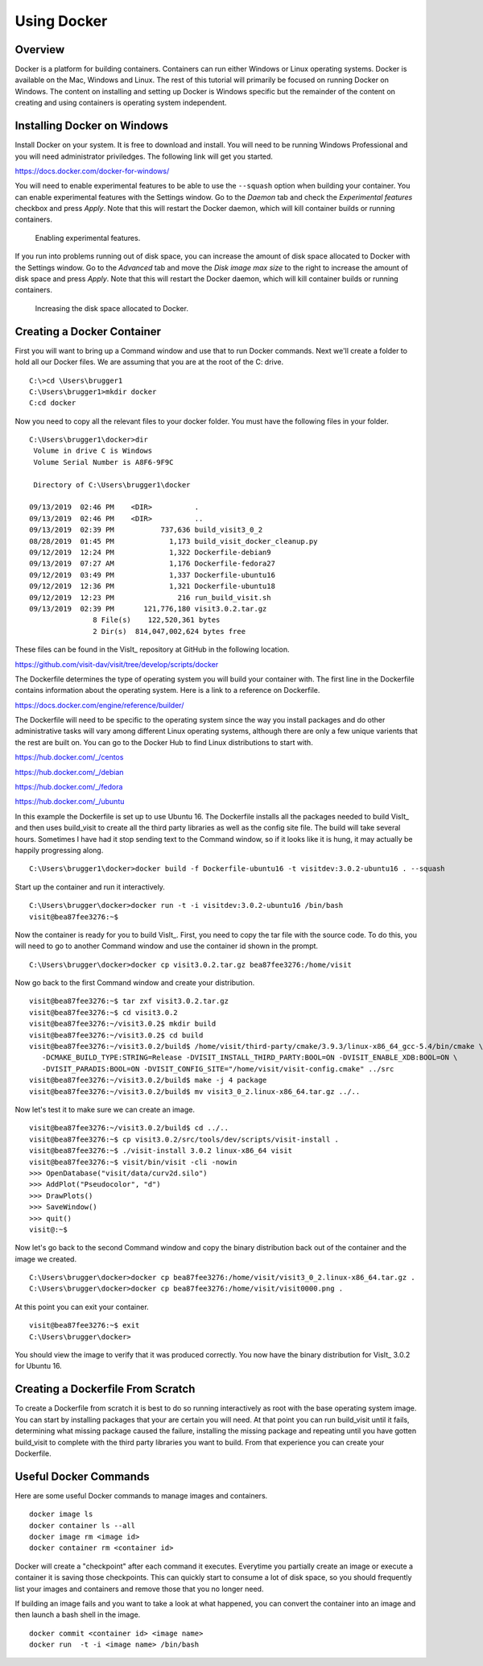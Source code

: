 Using Docker
============

Overview
--------

Docker is a platform for building containers. Containers can run either
Windows or Linux operating systems. Docker is available on the Mac, Windows
and Linux. The rest of this tutorial will primarily be focused on running
Docker on Windows. The content on installing and setting up Docker is Windows
specific but the remainder of the content on creating and using containers
is operating system independent.

Installing Docker on Windows
----------------------------

Install Docker on your system. It is free to download and install. You will
need to be running Windows Professional and you will need administrator
priviledges. The following link will get you started.

https://docs.docker.com/docker-for-windows/

You will need to enable experimental features to be able to use the
``--squash`` option when building your container. You can enable experimental
features with the Settings window. Go to the *Daemon* tab and check the
*Experimental features* checkbox and press *Apply*. Note that this will
restart the Docker daemon, which will kill container builds or running
containers.

.. figure:: images/Docker-Settings1.png

   Enabling experimental features.

If you run into problems running out of disk space, you can increase the
amount of disk space allocated to Docker with the Settings window. Go to
the *Advanced* tab and move the *Disk image max size* to the right to increase
the amount of disk space and press *Apply*. Note that this will restart the
Docker daemon, which will kill container builds or running containers.

.. figure:: images/Docker-Settings2.png

   Increasing the disk space allocated to Docker.

Creating a Docker Container
---------------------------

First you will want to bring up a Command window and use that to run Docker
commands. Next we'll create a folder to hold all our Docker files. We are
assuming that you are at the root of the C: drive. ::

    C:\>cd \Users\brugger1
    C:\Users\brugger1>mkdir docker
    C:cd docker

Now you need to copy all the relevant files to your docker folder. You
must have the following files in your folder. ::

    C:\Users\brugger1\docker>dir
     Volume in drive C is Windows
     Volume Serial Number is A8F6-9F9C

     Directory of C:\Users\brugger1\docker

    09/13/2019  02:46 PM    <DIR>          .
    09/13/2019  02:46 PM    <DIR>          ..
    09/13/2019  02:39 PM           737,636 build_visit3_0_2
    08/28/2019  01:45 PM             1,173 build_visit_docker_cleanup.py
    09/12/2019  12:24 PM             1,322 Dockerfile-debian9
    09/13/2019  07:27 AM             1,176 Dockerfile-fedora27
    09/12/2019  03:49 PM             1,337 Dockerfile-ubuntu16
    09/12/2019  12:36 PM             1,321 Dockerfile-ubuntu18
    09/12/2019  12:23 PM               216 run_build_visit.sh
    09/13/2019  02:39 PM       121,776,180 visit3.0.2.tar.gz
                   8 File(s)    122,520,361 bytes
                   2 Dir(s)  814,047,002,624 bytes free

These files can be found in the VisIt_ repository at GitHub in the following
location.

https://github.com/visit-dav/visit/tree/develop/scripts/docker

The Dockerfile determines the type of operating system you will build your
container with. The first line in the Dockerfile contains information about
the operating system. Here is a link to a reference on Dockerfile.

https://docs.docker.com/engine/reference/builder/

The Dockerfile will need to be specific to the operating system since the
way you install packages and do other administrative tasks will vary among
different Linux operating systems, although there are only a few unique
varients that the rest are built on. You can go to the Docker Hub to find
Linux distributions to start with.

https://hub.docker.com/_/centos

https://hub.docker.com/_/debian

https://hub.docker.com/_/fedora

https://hub.docker.com/_/ubuntu

In this example the Dockerfile is set up to use Ubuntu 16. The Dockerfile
installs all the packages needed to build VisIt_ and then uses build_visit
to create all the third party libraries as well as the config site file.
The build will take several hours. Sometimes I have had it stop sending
text to the Command window, so if it looks like it is hung, it may
actually be happily progressing along. ::

    C:\Users\brugger1\docker>docker build -f Dockerfile-ubuntu16 -t visitdev:3.0.2-ubuntu16 . --squash

Start up the container and run it interactively. ::

    C:\Users\brugger\docker>docker run -t -i visitdev:3.0.2-ubuntu16 /bin/bash
    visit@bea87fee3276:~$

Now the container is ready for you to build VisIt_. First, you need to copy
the tar file with the source code. To do this, you will need to go to another
Command window and use the container id shown in the prompt. ::

    C:\Users\brugger\docker>docker cp visit3.0.2.tar.gz bea87fee3276:/home/visit

Now go back to the first Command window and create your distribution. ::

    visit@bea87fee3276:~$ tar zxf visit3.0.2.tar.gz
    visit@bea87fee3276:~$ cd visit3.0.2
    visit@bea87fee3276:~/visit3.0.2$ mkdir build
    visit@bea87fee3276:~/visit3.0.2$ cd build
    visit@bea87fee3276:~/visit3.0.2/build$ /home/visit/third-party/cmake/3.9.3/linux-x86_64_gcc-5.4/bin/cmake \
       -DCMAKE_BUILD_TYPE:STRING=Release -DVISIT_INSTALL_THIRD_PARTY:BOOL=ON -DVISIT_ENABLE_XDB:BOOL=ON \
       -DVISIT_PARADIS:BOOL=ON -DVISIT_CONFIG_SITE="/home/visit/visit-config.cmake" ../src
    visit@bea87fee3276:~/visit3.0.2/build$ make -j 4 package
    visit@bea87fee3276:~/visit3.0.2/build$ mv visit3_0_2.linux-x86_64.tar.gz ../..

Now let's test it to make sure we can create an image. ::

    visit@bea87fee3276:~/visit3.0.2/build$ cd ../..
    visit@bea87fee3276:~$ cp visit3.0.2/src/tools/dev/scripts/visit-install .
    visit@bea87fee3276:~$ ./visit-install 3.0.2 linux-x86_64 visit
    visit@bea87fee3276:~$ visit/bin/visit -cli -nowin
    >>> OpenDatabase("visit/data/curv2d.silo")
    >>> AddPlot("Pseudocolor", "d")
    >>> DrawPlots()
    >>> SaveWindow()
    >>> quit()
    visit@:~$

Now let's go back to the second Command window and copy the binary
distribution back out of the container and the image we created. ::

    C:\Users\brugger\docker>docker cp bea87fee3276:/home/visit/visit3_0_2.linux-x86_64.tar.gz .
    C:\Users\brugger\docker>docker cp bea87fee3276:/home/visit/visit0000.png .

At this point you can exit your container. ::

    visit@bea87fee3276:~$ exit
    C:\Users\brugger\docker>

You should view the image to verify that it was produced correctly. You
now have the binary distribution for VisIt_ 3.0.2 for Ubuntu 16.

Creating a Dockerfile From Scratch
----------------------------------

To create a Dockerfile from scratch it is best to do so running interactively
as root with the base operating system image. You can start by installing
packages that your are certain you will need. At that point you can run
build_visit until it fails, determining what missing package caused the
failure, installing the missing package and repeating until you have gotten
build_visit to complete with the third party libraries you want to build.
From that experience you can create your Dockerfile.

Useful Docker Commands
----------------------

Here are some useful Docker commands to manage images and containers. ::

    docker image ls
    docker container ls --all
    docker image rm <image id>
    docker container rm <container id>

Docker will create a "checkpoint" after each command it executes. Everytime
you partially create an image or execute a container it is saving those
checkpoints. This can quickly start to consume a lot of disk space, so you
should frequently list your images and containers and remove those that you
no longer need.

If building an image fails and you want to take a look at what happened, you
can convert the container into an image and then launch a bash shell in the
image. ::

    docker commit <container id> <image name>
    docker run  -t -i <image name> /bin/bash
